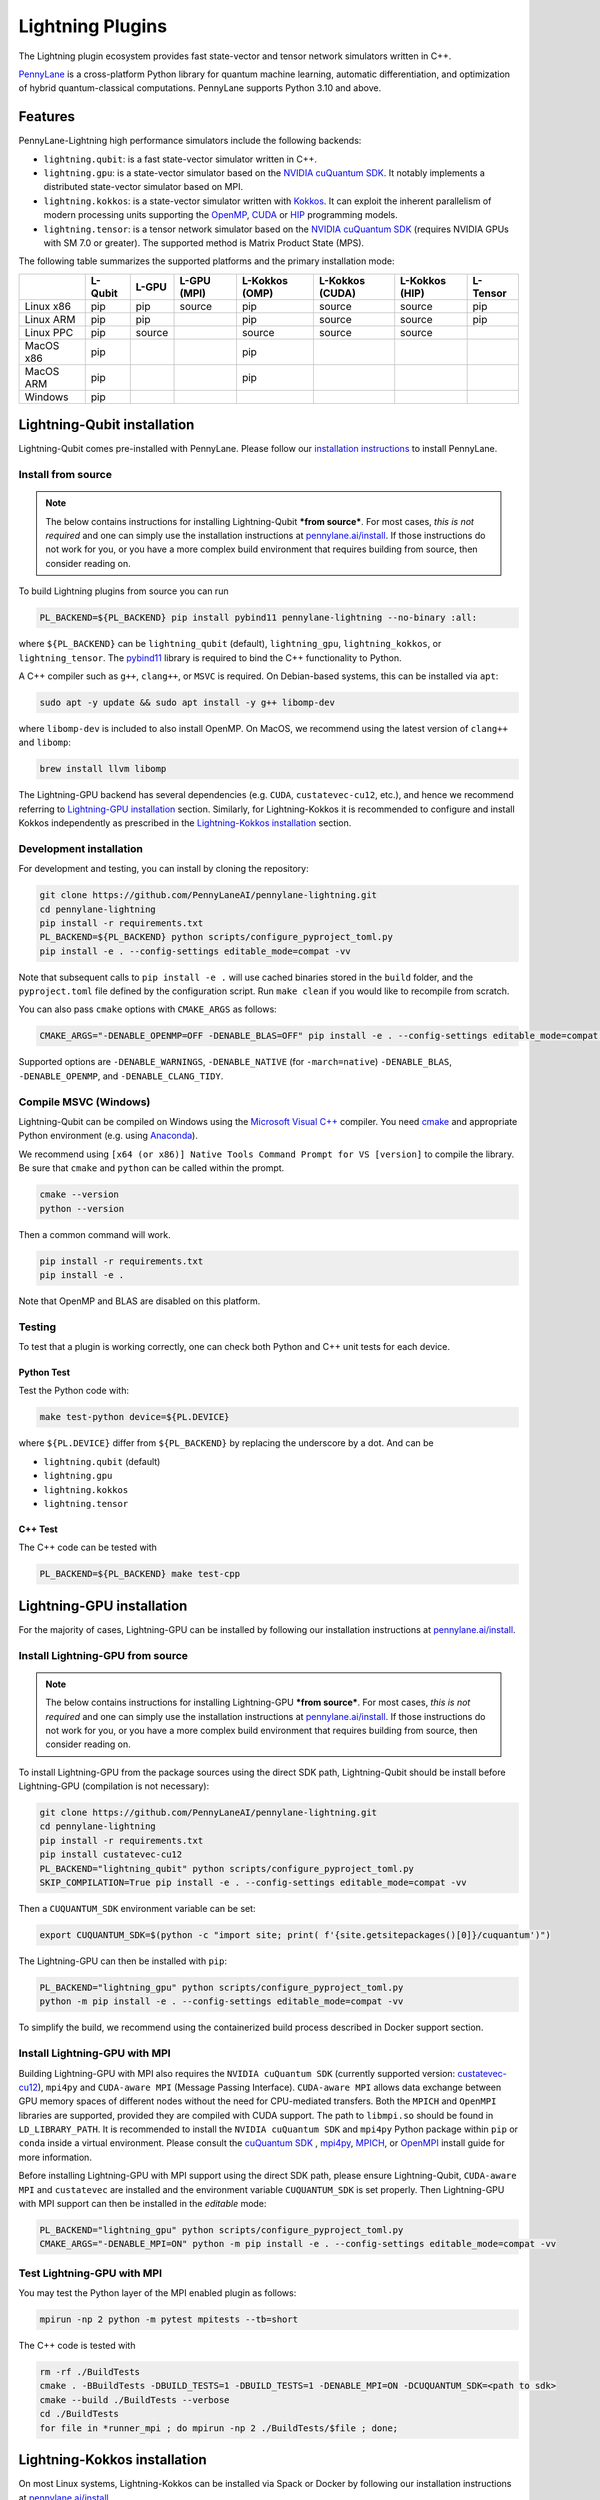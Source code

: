 Lightning Plugins
#################

.. image:: https://img.shields.io/github/actions/workflow/status/PennyLaneAI/pennylane-lightning/tests_linux.yml?branch=master&label=Test%20%28Linux%29&style=flat-square
    :alt: Linux x86_64 tests (branch)
    :target: https://github.com/PennyLaneAI/pennylane-lightning/actions/workflows/tests_linux.yml

.. image:: https://img.shields.io/github/actions/workflow/status/PennyLaneAI/pennylane-lightning/tests_windows.yml?branch=master&label=Test%20%28Windows%29&style=flat-square
    :alt: Windows tests (branch)
    :target: https://github.com/PennyLaneAI/pennylane-lightning/actions/workflows/tests_windows.yml

.. image:: https://img.shields.io/github/actions/workflow/status/PennyLaneAI/pennylane-lightning/.github/workflows/wheel_linux_x86_64.yml?branch=master&logo=github&style=flat-square
    :alt: Linux x86_64 wheel builds (branch)
    :target: https://github.com/PennyLaneAI/pennylane-lightning/actions/workflows/wheel_linux_x86_64.yml?query=branch%3Amaster++

.. image:: https://img.shields.io/codecov/c/github/PennyLaneAI/pennylane-lightning/master.svg?logo=codecov&style=flat-square
    :alt: Codecov coverage
    :target: https://codecov.io/gh/PennyLaneAI/pennylane-lightning

.. image:: https://img.shields.io/codefactor/grade/github/PennyLaneAI/pennylane-lightning/master?logo=codefactor&style=flat-square
    :alt: CodeFactor Grade
    :target: https://www.codefactor.io/repository/github/pennylaneai/pennylane-lightning

.. image:: https://readthedocs.com/projects/xanaduai-pennylane-lightning/badge/?version=latest&style=flat-square
    :alt: Read the Docs
    :target: https://docs.pennylane.ai/projects/lightning

.. image:: https://img.shields.io/pypi/v/PennyLane-Lightning.svg?style=flat-square
    :alt: PyPI
    :target: https://pypi.org/project/PennyLane-Lightning

.. image:: https://img.shields.io/pypi/pyversions/PennyLane-Lightning.svg?style=flat-square
    :alt: PyPI - Python Version
    :target: https://pypi.org/project/PennyLane-Lightning

.. header-start-inclusion-marker-do-not-remove

The Lightning plugin ecosystem provides fast state-vector and tensor network simulators written in C++.

`PennyLane <https://docs.pennylane.ai>`_ is a cross-platform Python library for quantum machine
learning, automatic differentiation, and optimization of hybrid quantum-classical computations.
PennyLane supports Python 3.10 and above.

Features
********

PennyLane-Lightning high performance simulators include the following backends:

* ``lightning.qubit``: is a fast state-vector simulator written in C++.
* ``lightning.gpu``: is a state-vector simulator based on the `NVIDIA cuQuantum SDK <https://developer.nvidia.com/cuquantum-sdk>`_. It notably implements a distributed state-vector simulator based on MPI.
* ``lightning.kokkos``: is a state-vector simulator written with `Kokkos <https://kokkos.github.io/kokkos-core-wiki/index.html>`_. It can exploit the inherent parallelism of modern processing units supporting the `OpenMP <https://www.openmp.org/>`_, `CUDA <https://developer.nvidia.com/cuda-toolkit>`_ or `HIP <https://docs.amd.com/projects/HIP/en/docs-5.3.0/index.html>`_ programming models.
* ``lightning.tensor``: is a tensor network simulator based on the `NVIDIA cuQuantum SDK <https://developer.nvidia.com/cuquantum-sdk>`_ (requires NVIDIA GPUs with SM 7.0 or greater). The supported method is Matrix Product State (MPS).

.. header-end-inclusion-marker-do-not-remove

The following table summarizes the supported platforms and the primary installation mode:

+-----------+---------+--------+-------------+----------------+-----------------+----------------+----------------+
|           | L-Qubit | L-GPU  | L-GPU (MPI) | L-Kokkos (OMP) | L-Kokkos (CUDA) | L-Kokkos (HIP) |    L-Tensor    |
+===========+=========+========+=============+================+=================+================+================+
| Linux x86 | pip     | pip    | source      | pip            | source          | source         |     pip        |
+-----------+---------+--------+-------------+----------------+-----------------+----------------+----------------+
| Linux ARM | pip     | pip    |             | pip            | source          | source         |     pip        |
+-----------+---------+--------+-------------+----------------+-----------------+----------------+----------------+
| Linux PPC | pip     | source |             | source         | source          | source         |                |
+-----------+---------+--------+-------------+----------------+-----------------+----------------+----------------+
| MacOS x86 | pip     |        |             | pip            |                 |                |                |
+-----------+---------+--------+-------------+----------------+-----------------+----------------+----------------+
| MacOS ARM | pip     |        |             | pip            |                 |                |                |
+-----------+---------+--------+-------------+----------------+-----------------+----------------+----------------+
| Windows   | pip     |        |             |                |                 |                |                |
+-----------+---------+--------+-------------+----------------+-----------------+----------------+----------------+


.. installation_LQubit-start-inclusion-marker-do-not-remove

Lightning-Qubit installation
****************************

Lightning-Qubit comes pre-installed with PennyLane. Please follow our 
`installation instructions <https://pennylane.ai/install/#high-performance-computing-and-gpus>`_ 
to install PennyLane.

Install from source
===================

.. note::

    The below contains instructions for installing Lightning-Qubit ***from source***. For most cases, *this is not required* and one can simply use the installation instructions at `pennylane.ai/install <https://pennylane.ai/install>`__.
    If those instructions do not work for you, or you have a more complex build environment that requires building from source, then consider reading on.

To build Lightning plugins from source you can run

.. code-block:: bash

    PL_BACKEND=${PL_BACKEND} pip install pybind11 pennylane-lightning --no-binary :all:

where ``${PL_BACKEND}`` can be ``lightning_qubit`` (default), ``lightning_gpu``,  ``lightning_kokkos``, or ``lightning_tensor``.
The `pybind11 <https://pybind11.readthedocs.io/en/stable/>`_ library is required to bind the C++ functionality to Python.

A C++ compiler such as ``g++``, ``clang++``, or ``MSVC`` is required.
On Debian-based systems, this can be installed via ``apt``:

.. code-block:: bash

    sudo apt -y update && sudo apt install -y g++ libomp-dev

where ``libomp-dev`` is included to also install OpenMP.
On MacOS, we recommend using the latest version of ``clang++`` and ``libomp``:

.. code-block:: bash

    brew install llvm libomp

The Lightning-GPU backend has several dependencies (e.g. ``CUDA``, ``custatevec-cu12``, etc.), and hence we recommend referring to `Lightning-GPU installation <https://docs.pennylane.ai/projects/lightning/en/stable/lightning_gpu/installation.html>`_ section.
Similarly, for Lightning-Kokkos it is recommended to configure and install Kokkos independently as prescribed in the `Lightning-Kokkos installation <https://docs.pennylane.ai/projects/lightning/en/stable/lightning_kokkos/installation.html>`_ section.

Development installation
========================

For development and testing, you can install by cloning the repository:

.. code-block:: bash

    git clone https://github.com/PennyLaneAI/pennylane-lightning.git
    cd pennylane-lightning
    pip install -r requirements.txt
    PL_BACKEND=${PL_BACKEND} python scripts/configure_pyproject_toml.py
    pip install -e . --config-settings editable_mode=compat -vv

Note that subsequent calls to ``pip install -e .`` will use cached binaries stored in the
``build`` folder, and the ``pyproject.toml`` file defined by the configuration script. Run ``make clean`` if you would like to recompile from scratch.

You can also pass ``cmake`` options with ``CMAKE_ARGS`` as follows:

.. code-block:: bash

    CMAKE_ARGS="-DENABLE_OPENMP=OFF -DENABLE_BLAS=OFF" pip install -e . --config-settings editable_mode=compat -vv
    

Supported options are ``-DENABLE_WARNINGS``, ``-DENABLE_NATIVE`` (for ``-march=native``) ``-DENABLE_BLAS``, ``-DENABLE_OPENMP``,  and ``-DENABLE_CLANG_TIDY``.

Compile MSVC (Windows)
======================

Lightning-Qubit can be compiled on Windows using the
`Microsoft Visual C++ <https://visualstudio.microsoft.com/vs/features/cplusplus/>`_ compiler.
You need `cmake <https://cmake.org/download/>`_ and appropriate Python environment
(e.g. using `Anaconda <https://www.anaconda.com/>`_).

We recommend using ``[x64 (or x86)] Native Tools Command Prompt for VS [version]`` to compile the library.
Be sure that ``cmake`` and ``python`` can be called within the prompt.

.. code-block:: bash

    cmake --version
    python --version

Then a common command will work.

.. code-block:: bash

    pip install -r requirements.txt
    pip install -e . 

Note that OpenMP and BLAS are disabled on this platform.


Testing
=======

To test that a plugin is working correctly, one can check both Python and C++ unit tests for each device.

Python Test
^^^^^^^^^^^ 

Test the Python code with:

.. code-block:: bash

    make test-python device=${PL.DEVICE}

where ``${PL.DEVICE}`` differ from ``${PL_BACKEND}`` by replacing the underscore by a dot. And can be 

- ``lightning.qubit`` (default) 
- ``lightning.gpu``  
- ``lightning.kokkos``
- ``lightning.tensor``

C++ Test
^^^^^^^^
 
The C++ code can be tested with

.. code-block:: bash

    PL_BACKEND=${PL_BACKEND} make test-cpp

.. installation_LQubit-end-inclusion-marker-do-not-remove

.. installation_LGPU-start-inclusion-marker-do-not-remove


Lightning-GPU installation
**************************

For the majority of cases, Lightning-GPU can be installed by following our installation instructions at `pennylane.ai/install <https://pennylane.ai/install/#high-performance-computing-and-gpus>`__.

Install Lightning-GPU from source
=================================

.. note::

    The below contains instructions for installing Lightning-GPU ***from source***. For most cases, *this is not required* and one can simply use the installation instructions at `pennylane.ai/install <https://pennylane.ai/install/#high-performance-computing-and-gpus>`__. If those instructions do not work for you, or you have a more complex build environment that requires building from source, then consider reading on.

To install Lightning-GPU from the package sources using the direct SDK path, Lightning-Qubit should be install before Lightning-GPU (compilation is not necessary):

.. code-block:: bash

    git clone https://github.com/PennyLaneAI/pennylane-lightning.git
    cd pennylane-lightning
    pip install -r requirements.txt
    pip install custatevec-cu12
    PL_BACKEND="lightning_qubit" python scripts/configure_pyproject_toml.py
    SKIP_COMPILATION=True pip install -e . --config-settings editable_mode=compat -vv

Then a ``CUQUANTUM_SDK`` environment variable can be set:

.. code-block:: bash

    export CUQUANTUM_SDK=$(python -c "import site; print( f'{site.getsitepackages()[0]}/cuquantum')")

The Lightning-GPU can then be installed with ``pip``:

.. code-block:: bash

    PL_BACKEND="lightning_gpu" python scripts/configure_pyproject_toml.py
    python -m pip install -e . --config-settings editable_mode=compat -vv

To simplify the build, we recommend using the containerized build process described in Docker support section.

Install Lightning-GPU with MPI
==============================

Building Lightning-GPU with MPI also requires the ``NVIDIA cuQuantum SDK`` (currently supported version: `custatevec-cu12 <https://pypi.org/project/cuquantum-cu12/>`_), ``mpi4py`` and ``CUDA-aware MPI`` (Message Passing Interface).
``CUDA-aware MPI`` allows data exchange between GPU memory spaces of different nodes without the need for CPU-mediated transfers.
Both the ``MPICH`` and ``OpenMPI`` libraries are supported, provided they are compiled with CUDA support.
The path to ``libmpi.so`` should be found in ``LD_LIBRARY_PATH``.
It is recommended to install the ``NVIDIA cuQuantum SDK`` and ``mpi4py`` Python package within ``pip`` or ``conda`` inside a virtual environment.
Please consult the `cuQuantum SDK`_ , `mpi4py <https://mpi4py.readthedocs.io/en/stable/install.html>`_,
`MPICH <https://www.mpich.org/static/downloads/4.1.1/mpich-4.1.1-README.txt>`_, or `OpenMPI <https://www.open-mpi.org/faq/?category=buildcuda>`_ install guide for more information.

Before installing Lightning-GPU with MPI support using the direct SDK path, please ensure Lightning-Qubit, ``CUDA-aware MPI`` and ``custatevec`` are installed and the environment variable ``CUQUANTUM_SDK`` is set properly.
Then Lightning-GPU with MPI support can then be installed in the *editable* mode:

.. code-block:: bash

    PL_BACKEND="lightning_gpu" python scripts/configure_pyproject_toml.py
    CMAKE_ARGS="-DENABLE_MPI=ON" python -m pip install -e . --config-settings editable_mode=compat -vv


Test Lightning-GPU with MPI
===========================

You may test the Python layer of the MPI enabled plugin as follows:

.. code-block:: bash

    mpirun -np 2 python -m pytest mpitests --tb=short

The C++ code is tested with

.. code-block:: bash

    rm -rf ./BuildTests
    cmake . -BBuildTests -DBUILD_TESTS=1 -DBUILD_TESTS=1 -DENABLE_MPI=ON -DCUQUANTUM_SDK=<path to sdk>
    cmake --build ./BuildTests --verbose
    cd ./BuildTests
    for file in *runner_mpi ; do mpirun -np 2 ./BuildTests/$file ; done;

.. installation_LGPU-end-inclusion-marker-do-not-remove

.. installation_LKokkos-start-inclusion-marker-do-not-remove

Lightning-Kokkos installation
*****************************

On most Linux systems, Lightning-Kokkos can be installed via Spack or Docker by following our installation instructions at `pennylane.ai/install <https://pennylane.ai/install/#high-performance-computing-and-gpus>`__.

Install Lightning-Kokkos from source
====================================

.. note::

    The below contains instructions for installing Lightning-Kokkos ***from source***. For most cases, one can install Lightning-Kokkos via Spack or Docker by the installation instructions at `pennylane.ai/install <https://pennylane.ai/install/#high-performance-computing-and-gpus>`__. If those instructions do not work for you, or you have a more complex build environment that requires building from source, then consider reading on.

As Kokkos enables support for many different HPC-targeted hardware platforms, ``lightning.kokkos`` can be built to support any of these platforms when building from source.

Install Kokkos (Optional)
^^^^^^^^^^^^^^^^^^^^^^^^^

We suggest first installing Kokkos with the wanted configuration following the instructions found in the `Kokkos documentation <https://kokkos.github.io/kokkos-core-wiki/building.html>`_.
For example, the following will build Kokkos for NVIDIA A100 cards

Download the `Kokkos code <https://github.com/kokkos/kokkos/releases>`_. Lightning Kokkos was tested with Kokkos version <= 4.3.01  

.. code-block:: bash

    # Replace x, y, and z by the correct version
    wget https://github.com/kokkos/kokkos/archive/refs/tags/4.x.yz.tar.gz 
    tar -xvf 4.x.y.z.tar.gz
    cd kokkos-4.x.y.z

Build Kokkos for NVIDIA A100 cards (``SM80`` architecture)

.. code-block:: bash

    cmake -S . -B build -G Ninja \
        -DCMAKE_BUILD_TYPE=RelWithDebugInfo \
        -DCMAKE_INSTALL_PREFIX=/opt/kokkos/4.x.y.z/AMPERE80 \
        -DCMAKE_CXX_STANDARD=20 \
        -DBUILD_SHARED_LIBS:BOOL=ON \
        -DBUILD_TESTING:BOOL=OFF \
        -DKokkos_ENABLE_SERIAL:BOOL=ON \
        -DKokkos_ENABLE_CUDA:BOOL=ON \
        -DKokkos_ARCH_AMPERE80:BOOL=ON \
        -DKokkos_ENABLE_EXAMPLES:BOOL=OFF \
        -DKokkos_ENABLE_TESTS:BOOL=OFF \
        -DKokkos_ENABLE_LIBDL:BOOL=OFF
    cmake --build build && cmake --install build
    export CMAKE_PREFIX_PATH=/opt/kokkos/4.x.y.z/AMPERE80:$CMAKE_PREFIX_PATH


Next, append the install location to ``CMAKE_PREFIX_PATH``.
Note that the C++20 standard is required (``-DCMAKE_CXX_STANDARD=20`` option), and hence CUDA v12 is required for the CUDA backend.

Install Lightning-Kokkos
^^^^^^^^^^^^^^^^^^^^^^^^

If an installation of Kokkos is not found, then our builder will clone and install it during the build process. Lightning-Qubit should be installed (compilation is not necessary):

The simplest way to install Lightning-Kokkos (OpenMP backend) through ``pip``.

.. code-block:: bash

    git clone https://github.com/PennyLaneAI/pennylane-lightning.git
    cd pennylane-lightning
    PL_BACKEND="lightning_qubit" python scripts/configure_pyproject_toml.py
    SKIP_COMPILATION=True pip install -e . --config-settings editable_mode=compat
    PL_BACKEND="lightning_kokkos" python scripts/configure_pyproject_toml.py
    CMAKE_ARGS="-DKokkos_ENABLE_OPENMP=ON" python -m pip install -e . --config-settings editable_mode=compat -vv

The supported backend options are 

.. list-table:: 
    :align: center
    :width: 100 %
    :widths: 20 20 20 20 20
    :header-rows: 0

    * - ``SERIAL``
      - ``OPENMP``
      - ``THREADS``
      - ``HIP``
      - ``CUDA`` 

and the corresponding build options are ``-DKokkos_ENABLE_XXX=ON``, where ``XXX`` needs be replaced by the backend name, for instance ``OPENMP``.

One can activate simultaneously one serial, one parallel CPU host (e.g. ``OPENMP``, ``THREADS``) and one parallel GPU device backend (e.g. ``HIP``, ``CUDA``), but not two of any category at the same time.
For ``HIP`` and ``CUDA``, the appropriate software stacks are required to enable compilation and subsequent use.
Similarly, the CMake option ``-DKokkos_ARCH_{...}=ON`` must also be specified to target a given architecture.
A list of the architectures is found on the `Kokkos wiki <https://kokkos.org/kokkos-core-wiki/API/core/Macros.html#architectures>`_.
Note that ``THREADS`` backend is not recommended since `Kokkos does not guarantee its safety <https://github.com/kokkos/kokkos-core-wiki/blob/17f08a6483937c26e14ec3c93a2aa40e4ce081ce/docs/source/ProgrammingGuide/Initialization.md?plain=1#L67>`_.

.. installation_LKokkos-end-inclusion-marker-do-not-remove

.. installation_LTensor-start-inclusion-marker-do-not-remove


Lightning-Tensor installation
*****************************
Lightning-Tensor requires CUDA 12 and the `cuQuantum SDK <https://developer.nvidia.com/cuquantum-sdk>`_ (only the `cutensornet <https://docs.nvidia.com/cuda/cuquantum/latest/cutensornet/index.html>`_ library is required).
The SDK may be installed within the Python environment ``site-packages`` directory using ``pip`` or ``conda`` or the SDK library path appended to the ``LD_LIBRARY_PATH`` environment variable.
Please see the `cuQuantum SDK <https://developer.nvidia.com/cuquantum-sdk>`_ install guide for more information.

Lightning-Tensor and cutensornet can be installed via:

.. code-block:: bash
    
    pip install cutensornet-cu12
    pip install pennylane-lightning-tensor

Install Lightning-Tensor from source
====================================

.. note::

    The below contains instructions for installing Lightning-Tensor ***from source***. For most cases, *this is not required* and one can simply use the installation instructions at `pennylane.ai/install <https://pennylane.ai/install/#high-performance-computing-and-gpus>`__. If those instructions do not work for you, or you have a more complex build environment that requires building from source, then consider reading on.

Lightning-Qubit should be installed before Lightning-Tensor (compilation is not necessary):

.. code-block:: bash

    git clone https://github.com/PennyLaneAI/pennylane-lightning.git
    cd pennylane-lightning
    pip install -r requirements.txt
    pip install cutensornet-cu12
    PL_BACKEND="lightning_qubit" python scripts/configure_pyproject_toml.py
    SKIP_COMPILATION=True pip install -e . --config-settings editable_mode=compat

Then a ``CUQUANTUM_SDK`` environment variable can be set:

.. code-block:: bash

    export CUQUANTUM_SDK=$(python -c "import site; print( f'{site.getsitepackages()[0]}/cuquantum')")

The Lightning-Tensor can then be installed with ``pip``:

.. code-block:: bash

    PL_BACKEND="lightning_tensor" python scripts/configure_pyproject_toml.py
    pip install -e . --config-settings editable_mode=compat -vv

.. installation_LTensor-end-inclusion-marker-do-not-remove


Please refer to the `plugin documentation <https://docs.pennylane.ai/projects/lightning/>`_ as
well as to the `PennyLane documentation <https://docs.pennylane.ai/>`_ for further reference.

.. docker-start-inclusion-marker-do-not-remove


Docker support
**************

Docker images for the various backends are found on the
`PennyLane Docker Hub <https://hub.docker.com/u/pennylaneai>`_ page, where there is also a detailed description about PennyLane Docker support.
Briefly, one can build the Docker Lightning images using:

.. code-block:: bash

    git clone https://github.com/PennyLaneAI/pennylane-lightning.git
    cd pennylane-lightning
    docker build -f docker/Dockerfile --target ${TARGET} .

where ``${TARGET}`` is one of the following

* ``wheel-lightning-qubit``
* ``wheel-lightning-gpu``
* ``wheel-lightning-kokkos-openmp``
* ``wheel-lightning-kokkos-cuda``
* ``wheel-lightning-kokkos-rocm``

.. docker-end-inclusion-marker-do-not-remove

Contributing
************

We welcome contributions - simply fork the repository of this plugin, and then make a
`pull request <https://help.github.com/articles/about-pull-requests/>`_ containing your contribution.
All contributors to this plugin will be listed as authors on the releases.

We also encourage bug reports, suggestions for new features and enhancements, and even links to cool projects
or applications built on PennyLane.

Black & Pylint
==============

If you contribute to the Python code, please mind the following.
The Python code is formatted with the PEP 8 compliant opinionated formatter `Black <https://github.com/psf/black>`_ (`black==23.7.0`).
We set a line width of a 100 characters.
The Python code is statically analyzed with `Pylint <https://pylint.readthedocs.io/en/stable/>`_.
We set up a pre-commit hook (see `Git hooks <https://git-scm.com/docs/githooks>`_) to run both of these on `git commit`.
Please make your best effort to comply with `black` and `pylint` before using disabling pragmas (e.g. `# pylint: disable=missing-function-docstring`).

Authors
*******

.. citation-start-inclusion-marker-do-not-remove

Lightning is the work of `many contributors <https://github.com/PennyLaneAI/pennylane-lightning/graphs/contributors>`_.

If you are using Lightning for research, please cite:

.. code-block:: bibtex

    @misc{
        asadi2024,
        title={{Hybrid quantum programming with PennyLane Lightning on HPC platforms}},
        author={Ali Asadi and Amintor Dusko and Chae-Yeun Park and Vincent Michaud-Rioux and Isidor Schoch and Shuli Shu and Trevor Vincent and Lee James O'Riordan},
        year={2024},
        eprint={2403.02512},
        archivePrefix={arXiv},
        primaryClass={quant-ph},
        url={https://arxiv.org/abs/2403.02512},
    }

.. citation-end-inclusion-marker-do-not-remove
.. support-start-inclusion-marker-do-not-remove

Support
*******

- **Source Code:** https://github.com/PennyLaneAI/pennylane-lightning
- **Issue Tracker:** https://github.com/PennyLaneAI/pennylane-lightning/issues
- **PennyLane Forum:** https://discuss.pennylane.ai

If you are having issues, please let us know by posting the issue on our Github issue tracker, or
by asking a question in the forum.

.. support-end-inclusion-marker-do-not-remove
.. license-start-inclusion-marker-do-not-remove

License
*******

The Lightning plugins are **free** and **open source**, released under
the `Apache License, Version 2.0 <https://www.apache.org/licenses/LICENSE-2.0>`_.
The Lightning-GPU and Lightning-Tensor plugins make use of the NVIDIA cuQuantum SDK headers to
enable the device bindings to PennyLane, which are held to their own respective license.

.. license-end-inclusion-marker-do-not-remove
.. acknowledgements-start-inclusion-marker-do-not-remove

Acknowledgements
****************

PennyLane Lightning makes use of the following libraries and tools, which are under their own respective licenses:

- **pybind11:** https://github.com/pybind/pybind11
- **Kokkos Core:** https://github.com/kokkos/kokkos
- **NVIDIA cuQuantum:** https://developer.nvidia.com/cuquantum-sdk
- **Xanadu JET:** https://github.com/XanaduAI/jet

.. acknowledgements-end-inclusion-marker-do-not-remove
